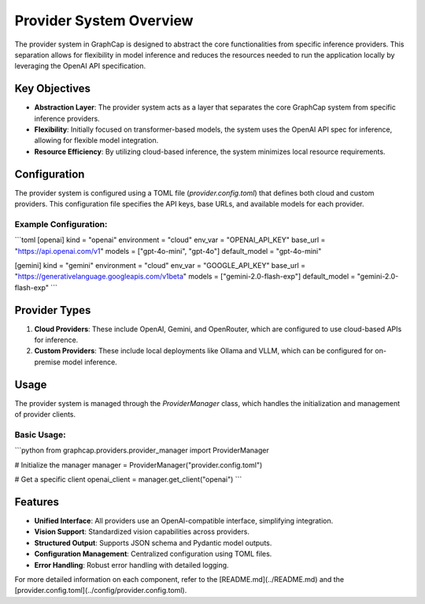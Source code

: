 ===========================
Provider System Overview
===========================

The provider system in GraphCap is designed to abstract the core functionalities from specific inference providers. 
This separation allows for flexibility in model inference and reduces the resources needed to run the application locally by leveraging the OpenAI API specification.

Key Objectives
==============

- **Abstraction Layer**: The provider system acts as a layer that separates the core GraphCap system from specific inference providers.
- **Flexibility**: Initially focused on transformer-based models, the system uses the OpenAI API spec for inference, allowing for flexible model integration.
- **Resource Efficiency**: By utilizing cloud-based inference, the system minimizes local resource requirements.

Configuration
=============

The provider system is configured using a TOML file (`provider.config.toml`) that defines both cloud and custom providers. This configuration file specifies the API keys, base URLs, and available models for each provider.

Example Configuration:
----------------------

```toml
[openai]
kind = "openai"
environment = "cloud"
env_var = "OPENAI_API_KEY"
base_url = "https://api.openai.com/v1"
models = ["gpt-4o-mini", "gpt-4o"]
default_model = "gpt-4o-mini"

[gemini]
kind = "gemini"
environment = "cloud"
env_var = "GOOGLE_API_KEY"
base_url = "https://generativelanguage.googleapis.com/v1beta"
models = ["gemini-2.0-flash-exp"]
default_model = "gemini-2.0-flash-exp"
```

Provider Types
==============

1. **Cloud Providers**: These include OpenAI, Gemini, and OpenRouter, which are configured to use cloud-based APIs for inference.
2. **Custom Providers**: These include local deployments like Ollama and VLLM, which can be configured for on-premise model inference.

Usage
=====

The provider system is managed through the `ProviderManager` class, which handles the initialization and management of provider clients.

Basic Usage:
------------

```python
from graphcap.providers.provider_manager import ProviderManager

# Initialize the manager
manager = ProviderManager("provider.config.toml")

# Get a specific client
openai_client = manager.get_client("openai")
```

Features
========

- **Unified Interface**: All providers use an OpenAI-compatible interface, simplifying integration.
- **Vision Support**: Standardized vision capabilities across providers.
- **Structured Output**: Supports JSON schema and Pydantic model outputs.
- **Configuration Management**: Centralized configuration using TOML files.
- **Error Handling**: Robust error handling with detailed logging.

For more detailed information on each component, refer to the [README.md](../README.md) and the [provider.config.toml](../config/provider.config.toml).

